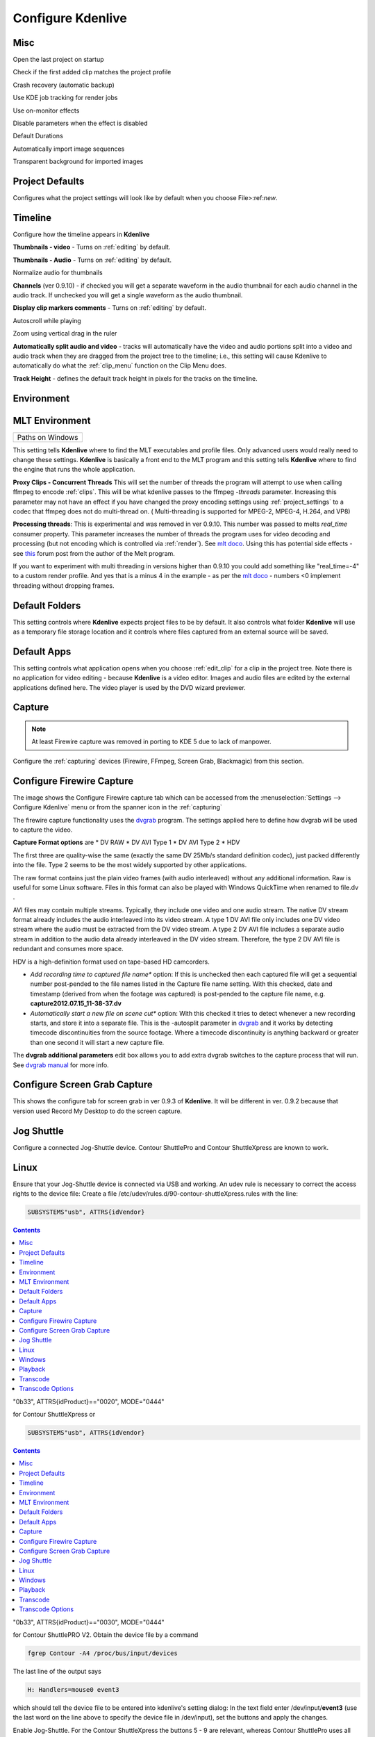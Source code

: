 .. metadata-placeholder

   :authors: - Claus Christensen
             - Yuri Chornoivan
             - Ttguy (https://userbase.kde.org/User:Ttguy)
             - Bushuev (https://userbase.kde.org/User:Bushuev)
             - Dirkolus (https://userbase.kde.org/User:Dirkolus)
             - Jessej (https://userbase.kde.org/User:Jessej)
             - Jack (https://userbase.kde.org/User:Jack)
             - Roger (https://userbase.kde.org/User:Roger)
             - Eugen Mohr

   :license: Creative Commons License SA 4.0

.. _configure_kdenlive:


Configure Kdenlive
~~~~~~~~~~~~~~~~~~

Misc
^^^^


.. image:: /images/Kdenlive_Configure_misc.png
  :width: 500px


Open the last project on startup

Check if the first added clip matches the project profile

Crash recovery (automatic backup)

Use KDE job tracking for render jobs

Use on-monitor effects

Disable parameters when the effect is disabled

Default Durations

Automatically import image sequences

Transparent background for imported images


Project Defaults
^^^^^^^^^^^^^^^^


Configures what the project settings will look like by default when you choose File>:ref:`new`.


.. image:: /images/Kdenlive_Configure_project_defaults.png
  :width: 500px


Timeline
^^^^^^^^

Configure how the timeline appears in **Kdenlive**


.. image:: /images/Configure_Timeline.png
  :width: 500px


**Thumbnails - video** - Turns on  :ref:`editing` by default.

**Thumbnails - Audio** - Turns on  :ref:`editing` by default.

Normalize audio for thumbnails

**Channels** (ver 0.9.10) - if checked you will get a separate waveform in the audio thumbnail for each audio channel in the audio track. If unchecked you will get a single waveform as the audio thumbnail.

**Display clip markers comments** - Turns on  :ref:`editing` by default.

Autoscroll while playing

Zoom using vertical drag in the ruler

**Automatically split audio and video** - tracks will automatically have the video and audio portions split into a video and audio track when they are dragged from the project tree to the timeline; i.e., this setting will cause Kdenlive to automatically do what the :ref:`clip_menu` function on the Clip Menu does.

**Track Height** - defines the default track height in pixels for the tracks on the timeline.


Environment
^^^^^^^^^^^


MLT Environment
^^^^^^^^^^^^^^^

.. image:: /images/Kdenlive_Configure_environment_MLT.png
  :width: 500px

.. list-table::

  * -  Paths on Windows 

This setting tells **Kdenlive** where to find the MLT executables and profile files. Only advanced users would really need to change these settings. **Kdenlive** is basically a front end to the MLT program and this setting tells **Kdenlive** where to find the engine that runs the whole application.

**Proxy Clips - Concurrent Threads**  This will set the number of threads the program will attempt to use when calling ffmpeg to encode :ref:`clips`. This will be what kdenlive passes to the ffmpeg  *-threads* parameter.   Increasing this parameter may not have an effect if you have changed the proxy encoding settings using :ref:`project_settings` to a codec that ffmpeg does not do multi-thread on. ( Multi-threading is supported for MPEG-2, MPEG-4, H.264, and VP8)

**Processing threads**: This is experimental and was removed in ver 0.9.10. This number was passed to melts *real_time* consumer property. This parameter increases the number of threads the program uses for video decoding and processing (but not encoding which is controlled via :ref:`render`).  See `mlt doco <http://www.mltframework.org/bin/view/MLT/Questions#Does_MLT_take_advantage_of_multi>`_. Using this has potential side effects - see `this <https://forum.kde.org/viewtopic.php?f=265&amp;t=122140#p317318>`_ forum post from the author of the Melt program.

If you want to experiment with multi threading in versions higher than 0.9.10  you could add something like "real_time=-4" to a custom render profile.  And yes that is a minus 4 in the example - as per the    `mlt doco <http://www.mltframework.org/bin/view/MLT/Questions#Does_MLT_take_advantage_of_multi>`_ - numbers <0 implement threading without dropping frames.

Default Folders
^^^^^^^^^^^^^^^

.. image:: /images/Kdenlive_Configure_environment_default_folders.png


This setting controls where **Kdenlive** expects project files to be by default. It also controls what folder **Kdenlive** will use as a temporary file storage location and it controls where files captured from an external source will be saved.

Default Apps
^^^^^^^^^^^^

.. image:: /images/Kdenlive_Configure_envrionment_default_apps.png


This setting controls what application opens when you choose :ref:`edit_clip` for a clip in the project tree. Note there is no application for video editing - because **Kdenlive** is a video editor.  Images and audio files are edited by the external applications defined here. The video player is used by the DVD wizard previewer.


Capture
^^^^^^^

.. note::

  At least Firewire capture was removed in porting to KDE 5 due to lack of manpower.


Configure the :ref:`capturing` devices (Firewire, FFmpeg, Screen Grab, Blackmagic) from this section.


Configure Firewire Capture
^^^^^^^^^^^^^^^^^^^^^^^^^^

The image shows the Configure Firewire capture tab which can be accessed from the :menuselection:`Settings --> Configure Kdenlive` menu or from the spanner icon in the :ref:`capturing`


.. image:: /images/Kdenlive_Configure_Capture.png
  :width: 500px


The firewire capture functionality uses the `dvgrab <http://linux.die.net/man/1/dvgrab>`_ program.
The settings applied here to define how dvgrab will be used to capture the video. 

**Capture Format options** are
* DV RAW
* DV AVI Type 1
* DV AVI Type 2 
* HDV

The first three are quality-wise the same (exactly the same DV 25Mb/s standard definition codec), just packed differently into the file. Type 2 seems to be the most widely supported by other applications.

The raw format contains just the plain video frames (with audio interleaved) without any additional information. Raw is useful for some Linux software. Files in this format can also be played with Windows QuickTime when renamed to file.dv .

AVI files may contain multiple streams. Typically, they include one video and one audio stream. The native DV stream format already includes the audio interleaved into its video stream. A type 1 DV AVI file only includes one DV video stream where the audio must be extracted from the DV video stream. A type 2 DV AVI file includes a separate audio stream in addition to the audio data already interleaved in the DV video stream. Therefore, the type 2 DV AVI file is redundant and consumes more space.

HDV is a high-definition format used on tape-based HD camcorders.

* *Add recording time to captured file name** option: If this is unchecked then each captured file will get a sequential number post-pended to the file names listed in the Capture file name setting. With this checked, date and timestamp (derived from when the footage was captured) is post-pended to the capture file name, e.g. **capture2012.07.15_11-38-37.dv**

* *Automatically start a new file on scene cut** option:  With this checked it tries to detect whenever a new recording starts, and store it into a separate file. This is the -autosplit parameter in  `dvgrab <http://linux.die.net/man/1/dvgrab>`_  and it works by detecting timecode discontinuities from the source footage.  Where a timecode discontinuity is anything backward or greater than one second it will start a new capture file.

The **dvgrab additional parameters** edit box allows you to add extra dvgrab switches to the capture process that will run. See  `dvgrab manual <http://linux.die.net/man/1/dvgrab>`_ for more info.

Configure Screen Grab Capture
^^^^^^^^^^^^^^^^^^^^^^^^^^^^^

This shows the configure tab for screen grab in ver 0.9.3 of **Kdenlive**. It will be different in ver. 0.9.2 because that version used Record My Desktop to do the screen capture.


.. image:: /images/Kdenlive_Configure_screen_grab.png
  :width: 500px


Jog Shuttle
^^^^^^^^^^^


Configure a connected Jog-Shuttle device. Contour ShuttlePro and Contour ShuttleXpress are known to work.

Linux
^^^^^

Ensure that your Jog-Shuttle device is connected via USB and working. An udev rule is necessary to correct the access rights to the device file: Create a file /etc/udev/rules.d/90-contour-shuttleXpress.rules with the line:


.. code-block:: bash
  
  SUBSYSTEMS"usb", ATTRS{idVendor}

.. contents::

"0b33", ATTRS{idProduct}=="0020", MODE="0444"

for Contour ShuttleXpress or


.. code-block:: bash
  
  SUBSYSTEMS"usb", ATTRS{idVendor}

.. contents::

"0b33", ATTRS{idProduct}=="0030", MODE="0444"

for Contour ShuttlePRO V2. Obtain the device file by a command


.. code-block:: bash

  fgrep Contour -A4 /proc/bus/input/devices

The last line of the output says


.. code-block:: bash
  
  H: Handlers=mouse0 event3

which should tell the device file to be entered into kdenlive's setting dialog: In the text field enter /dev/input/**event3** (use the last word on the line above to specify the device file in /dev/input), set the buttons and apply the changes.


.. image:: /images/KDENLIVE_Configure_jog_shuttle.png
  :width: 500px


Enable Jog-Shuttle. For the Contour ShuttleXpress the buttons 5 - 9 are relevant, whereas Contour ShuttlePro uses all buttons. The actions for the jog- and the shuttle wheel are working as expected.

Windows
^^^^^^^

On the desktop, bottom-right opens the system tray. Right-click on the Contour icon and choose "Open control Panel". 


.. image:: /images/Contour_open-cotrol-panel.png
  

In the configuration window choose under "Application setting" the program "Adobe Premiere Pro CS&amp;CC (Edit)". Then click on :menuselection:`Options --> Create new settings --> Copy contents from Current Settings`. 


.. image:: /images/Contour_new_settings.png
  

Then choose Kdenlive.exe in C:\Program Files\kdenlive\bin. 


.. image:: /images/Contour_Design_Choose_Aplication.png
  

Now the basic functionality should work. Adjust the buttons of the shuttle with shortcuts as you like.
.. hint::

   You can make Kdenlive settings from scratch using :menuselection:`Options --> Create new settings --> Create Empty Settings` when creating new settings.


Playback
^^^^^^^^


Configure the Video and Audio drivers and devices. For advanced users only.


.. image:: /images/Kdenlive_Configure_playback.png
  :width: 500px


In version 0.9.4 of **Kdenlive**, checking the "use Open GL for video playback" checkbox turns on the ability to have audio scrubbing available for use in the clips.  Audio scrubbing lets you hear the audio at the playhead position as you drag the playhead so you can quickly find a particular sound or event in the audio. This feature can be useful for placing the play head at the correct spot in the clip relative to an important bit of audio.

In ver 15.04 or higher, there is no "use Open GL for video playback" checkbox  - Open GL is used by default.


Transcode
^^^^^^^^^


This controls the :ref:`transcode` functionality. The parameters section are ffmpeg parameters. Find help on them by issuing ``ffmpeg -h`` at a command line.


.. image:: /images/Kdenlive_Configure_transcode.png
  :width: 500px


Transcode Options
^^^^^^^^^^^^^^^^^

.. list-table::
  :header-rows: 1

  * -  Option 
    -  Description 
    -  Parameters 
    -  Meanings of Parameters
  * -  Wav 48000Hz 
    -  Extract audio as WAV file 
    -  -vn -ar 48000 
    -  -vn=disable video, -ar 48000 = set audio sampling rate to 48kHz 
  * -  Remux with MKV 
    -  - 
    -  -vcodec copy -acodec copy -sn 
    -  copy the video and the audio. -sn = disable subtitles 
  * -  Remux MPEG-2 PS/VOB 
    -  Fix audio sync in MPEG-2 vob files 
    -  -vcodec copy -acodec copy 
    -  copy the video and the audio 



